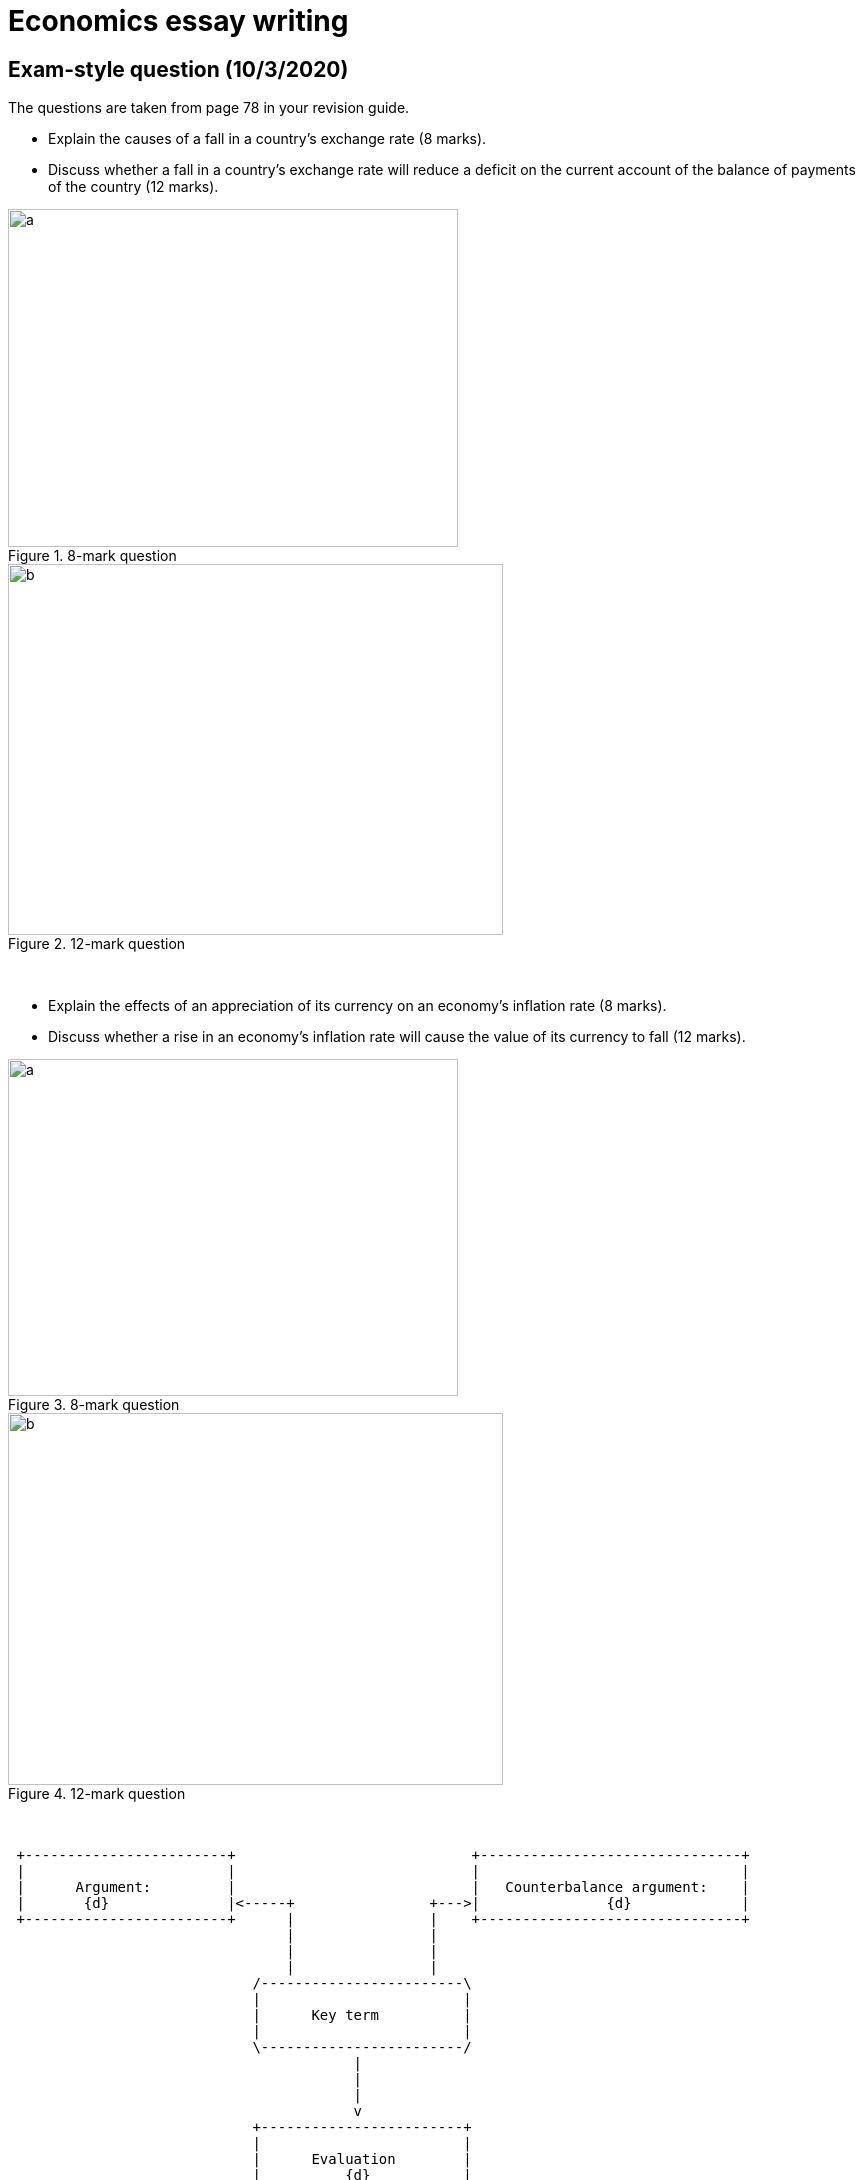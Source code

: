 = Economics essay writing

== Exam-style question (10/3/2020)          

The questions are taken from page 78 in your revision guide.

* Explain the causes of a fall in a country's exchange rate (8 marks). +
* Discuss whether a fall in a country's exchange rate will reduce a deficit on the current account of the balance of payments of the country (12 marks).

[.float-group]
--
[.left]
.8-mark question 
image::../latex/images/04-economics-mindmap-figure0.png[a, 450, 337.5]

[.right]
.12-mark question
image::../latex/images/04-economics-mindmap-figure1.png[b, 495, 371.25]
--


{blank} +

* Explain the effects of an appreciation of its currency on an economy's inflation rate (8 marks).
* Discuss whether a rise in an economy's inflation rate will cause the value of its currency to fall (12 marks).


[.float-group]
--
[.left]
.8-mark question 
image::../latex/images/04-economics-mindmap-figure2.png[a, 450, 337.5]

[.right]
.12-mark question
image::../latex/images/04-economics-mindmap-figure3.png[b, 495, 371.25]
--


{blank} +



                             
[ditaa, ../img/ditaa-essaywriting]
....

 +------------------------+                            +-------------------------------+
 |                        |                            |                               |
 |      Argument:         |                            |   Counterbalance argument:    |
 |       {d}              |<-----+                +--->|               {d}             |
 +------------------------+      |                |    +-------------------------------+  
                                 |                |
                                 |                |
                                 |                |
                             /------------------------\
                             |                        |
                             |      Key term          |
                             |                        |
                             \------------------------/  
                                         |
                                         | 
                                         |
                                         v
                             +------------------------+
                             |                        |
                             |      Evaluation        |
                             |          {d}           |
                             +------------------------+  



....




The following chart represents the essay from the revision guide (page 176).

[ditaa, ../img/ditaa-essaywriting-example1]
....

 +------------------------+                            +-------------------------------+
 |                        |                            |                               |
 |                        |                            |                               |
 |       {d}              |<-----+                +--->|               {d}             |
 |                        |      |                |    |                               |
 |  market economy        |      |                |    |    planned economy            |
 |                        |      |                |    |                               |
 |   market forces        |      |                |    |     distribution of income    |
 |   resource allocation  |      |                |    |     state planning            |
 |   price mechanism      |      |                |    |     merit/demerit goods       |
 |   scarce resources     |      |                |    |                               |
 |        more expensive  |      |                |    |                               |
 |                        |      |                |    |                               |
 |   advantages of price  |      |                |    |    advantages of planned      |
 |        mechanism (...) |      |                |    |               economy (...)   |
 |   downsides of price   |      |                |    |    downsides of planned       |
 |        mechanism (...) |      |                |    |               economy (...)   |
 |                        |      |                |    |                               |
 |                        |      |                |    |                               |
 |                        |      |                |    |                               |
 |                        |      |                |    |                               |
 |                        |      |                |    |                               |
 +------------------------+      |                |    +-------------------------------+  
                                 |                |  
                                 |                | 
                                 |                |  
                                 |                |  
                                 |                |
                                 |                |
                                 |                |
                             /------------------------\
                             |                        |
                             |  the economic problem  |
                             |                        |
                             \------------------------/  
                                         |
                                         | 
                                         |
                                         v
                             +------------------------+
                             |                        |
                             |      Evaluation        |
                             |          {d}           |
                             +------------------------+  



....

